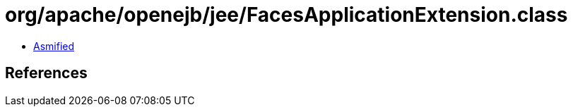= org/apache/openejb/jee/FacesApplicationExtension.class

 - link:FacesApplicationExtension-asmified.java[Asmified]

== References

